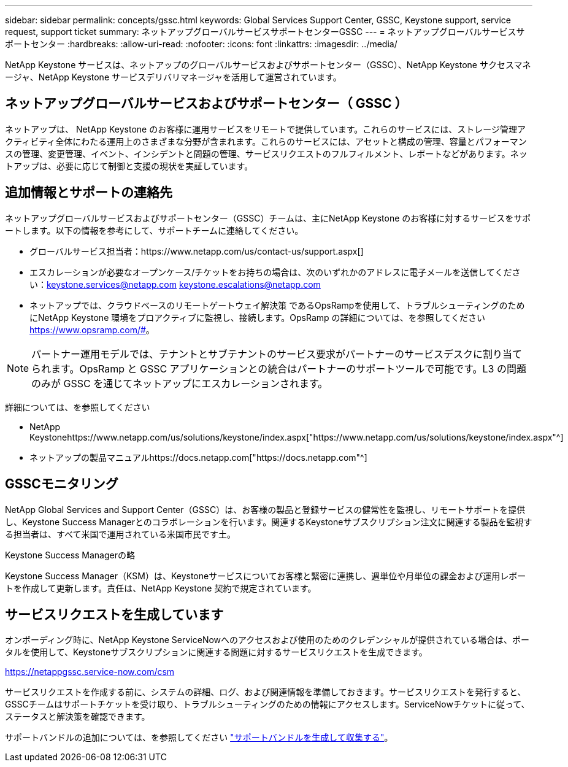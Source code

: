 ---
sidebar: sidebar 
permalink: concepts/gssc.html 
keywords: Global Services Support Center, GSSC, Keystone support, service request, support ticket 
summary: ネットアップグローバルサービスサポートセンターGSSC 
---
= ネットアップグローバルサービスサポートセンター
:hardbreaks:
:allow-uri-read: 
:nofooter: 
:icons: font
:linkattrs: 
:imagesdir: ../media/


[role="lead"]
NetApp Keystone サービスは、ネットアップのグローバルサービスおよびサポートセンター（GSSC）、NetApp Keystone サクセスマネージャ、NetApp Keystone サービスデリバリマネージャを活用して運営されています。



== ネットアップグローバルサービスおよびサポートセンター（ GSSC ）

ネットアップは、 NetApp Keystone のお客様に運用サービスをリモートで提供しています。これらのサービスには、ストレージ管理アクティビティ全体にわたる運用上のさまざまな分野が含まれます。これらのサービスには、アセットと構成の管理、容量とパフォーマンスの管理、変更管理、イベント、インシデントと問題の管理、サービスリクエストのフルフィルメント、レポートなどがあります。ネットアップは、必要に応じて制御と支援の現状を実証しています。



== 追加情報とサポートの連絡先

ネットアップグローバルサービスおよびサポートセンター（GSSC）チームは、主にNetApp Keystone のお客様に対するサービスをサポートします。以下の情報を参考にして、サポートチームに連絡してください。

* グローバルサービス担当者：https://www.netapp.com/us/contact-us/support.aspx[]
* エスカレーションが必要なオープンケース/チケットをお持ちの場合は、次のいずれかのアドレスに電子メールを送信してください：keystone.services@netapp.com keystone.escalations@netapp.com
* ネットアップでは、クラウドベースのリモートゲートウェイ解決策 であるOpsRampを使用して、トラブルシューティングのためにNetApp Keystone 環境をプロアクティブに監視し、接続します。OpsRamp の詳細については、を参照してください https://www.opsramp.com/#[]。



NOTE: パートナー運用モデルでは、テナントとサブテナントのサービス要求がパートナーのサービスデスクに割り当てられます。OpsRamp と GSSC アプリケーションとの統合はパートナーのサポートツールで可能です。L3 の問題のみが GSSC を通じてネットアップにエスカレーションされます。

詳細については、を参照してください

* NetApp Keystonehttps://www.netapp.com/us/solutions/keystone/index.aspx["https://www.netapp.com/us/solutions/keystone/index.aspx"^]
* ネットアップの製品マニュアルhttps://docs.netapp.com["https://docs.netapp.com"^]




== GSSCモニタリング

NetApp Global Services and Support Center（GSSC）は、お客様の製品と登録サービスの健常性を監視し、リモートサポートを提供し、Keystone Success Managerとのコラボレーションを行います。関連するKeystoneサブスクリプション注文に関連する製品を監視する担当者は、すべて米国で運用されている米国市民です土。

.Keystone Success Managerの略
Keystone Success Manager（KSM）は、Keystoneサービスについてお客様と緊密に連携し、週単位や月単位の課金および運用レポートを作成して更新します。責任は、NetApp Keystone 契約で規定されています。



== サービスリクエストを生成しています

オンボーディング時に、NetApp Keystone ServiceNowへのアクセスおよび使用のためのクレデンシャルが提供されている場合は、ポータルを使用して、Keystoneサブスクリプションに関連する問題に対するサービスリクエストを生成できます。

https://netappgssc.service-now.com/csm[]

サービスリクエストを作成する前に、システムの詳細、ログ、および関連情報を準備しておきます。サービスリクエストを発行すると、GSSCチームはサポートチケットを受け取り、トラブルシューティングのための情報にアクセスします。ServiceNowチケットに従って、ステータスと解決策を確認できます。

サポートバンドルの追加については、を参照してください link:../installation/monitor-health.html["サポートバンドルを生成して収集する"]。
